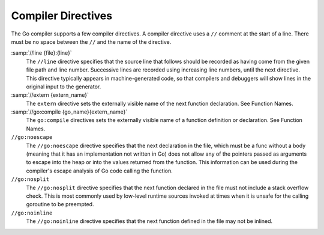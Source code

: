 .. _compiler-directives:

Compiler Directives
-------------------

The Go compiler supports a few compiler directives.  A compiler
directive uses a ``//`` comment at the start of a line.  There must
be no space between the ``//`` and the name of the directive.

:samp:`//line {file}:{line}`
  The ``//line`` directive specifies that the source line that
  follows should be recorded as having come from the given file path and
  line number.  Successive lines are recorded using increasing line
  numbers, until the next directive.  This directive typically appears
  in machine-generated code, so that compilers and debuggers will show
  lines in the original input to the generator.

:samp:`//extern {extern_name}`
  The ``extern`` directive sets the externally visible name of the
  next function declaration.  See Function Names.

:samp:`//go:compile {go_name}{extern_name}`
  The ``go:compile`` directives sets the externally visible name of a
  function definition or declaration.  See Function Names.

``//go:noescape``
  The ``//go:noescape`` directive specifies that the next declaration
  in the file, which must be a func without a body (meaning that it has
  an implementation not written in Go) does not allow any of the
  pointers passed as arguments to escape into the heap or into the
  values returned from the function. This information can be used during
  the compiler's escape analysis of Go code calling the function.

``//go:nosplit``
  The ``//go:nosplit`` directive specifies that the next function
  declared in the file must not include a stack overflow check. This is
  most commonly used by low-level runtime sources invoked at times when
  it is unsafe for the calling goroutine to be preempted.

``//go:noinline``
  The ``//go:noinline`` directive specifies that the next function
  defined in the file may not be inlined.

